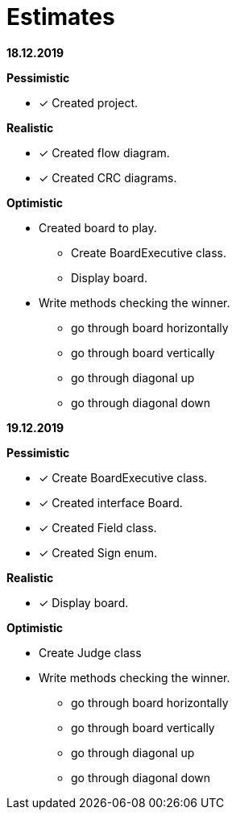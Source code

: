 = Estimates

*18.12.2019*

*Pessimistic*

* [x] Created project.

*Realistic*

* [x] Created flow diagram.
* [x] Created CRC diagrams.

*Optimistic*

** Created board to play.
*** Create BoardExecutive class.
*** Display board.
** Write methods checking the winner.
*** go through board horizontally
*** go through board vertically
*** go through diagonal up
*** go through diagonal down

*19.12.2019*

*Pessimistic*

* [x] Create BoardExecutive class.
* [x] Created interface Board.
* [x] Created Field class.
* [x] Created Sign enum.

*Realistic*

* [x] Display board.

*Optimistic*

** Create Judge class
** Write methods checking the winner.
*** go through board horizontally
*** go through board vertically
*** go through diagonal up
*** go through diagonal down